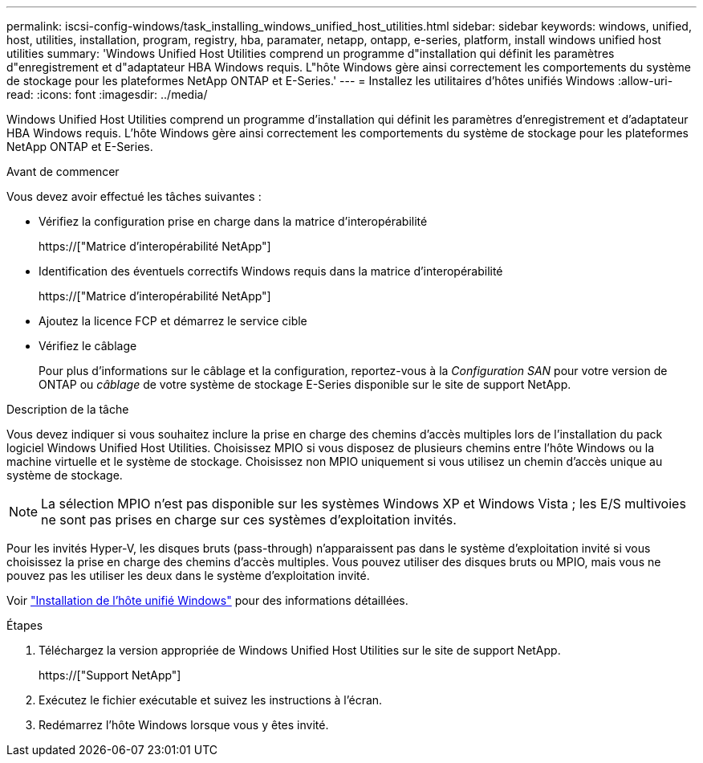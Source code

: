 ---
permalink: iscsi-config-windows/task_installing_windows_unified_host_utilities.html 
sidebar: sidebar 
keywords: windows, unified, host, utilities, installation, program, registry, hba, paramater, netapp, ontapp, e-series, platform, install windows unified host utilities 
summary: 'Windows Unified Host Utilities comprend un programme d"installation qui définit les paramètres d"enregistrement et d"adaptateur HBA Windows requis. L"hôte Windows gère ainsi correctement les comportements du système de stockage pour les plateformes NetApp ONTAP et E-Series.' 
---
= Installez les utilitaires d'hôtes unifiés Windows
:allow-uri-read: 
:icons: font
:imagesdir: ../media/


[role="lead"]
Windows Unified Host Utilities comprend un programme d'installation qui définit les paramètres d'enregistrement et d'adaptateur HBA Windows requis. L'hôte Windows gère ainsi correctement les comportements du système de stockage pour les plateformes NetApp ONTAP et E-Series.

.Avant de commencer
Vous devez avoir effectué les tâches suivantes :

* Vérifiez la configuration prise en charge dans la matrice d'interopérabilité
+
https://["Matrice d'interopérabilité NetApp"]

* Identification des éventuels correctifs Windows requis dans la matrice d'interopérabilité
+
https://["Matrice d'interopérabilité NetApp"]

* Ajoutez la licence FCP et démarrez le service cible
* Vérifiez le câblage
+
Pour plus d'informations sur le câblage et la configuration, reportez-vous à la _Configuration SAN_ pour votre version de ONTAP ou _câblage_ de votre système de stockage E-Series disponible sur le site de support NetApp.



.Description de la tâche
Vous devez indiquer si vous souhaitez inclure la prise en charge des chemins d'accès multiples lors de l'installation du pack logiciel Windows Unified Host Utilities. Choisissez MPIO si vous disposez de plusieurs chemins entre l'hôte Windows ou la machine virtuelle et le système de stockage. Choisissez non MPIO uniquement si vous utilisez un chemin d'accès unique au système de stockage.

[NOTE]
====
La sélection MPIO n'est pas disponible sur les systèmes Windows XP et Windows Vista ; les E/S multivoies ne sont pas prises en charge sur ces systèmes d'exploitation invités.

====
Pour les invités Hyper-V, les disques bruts (pass-through) n'apparaissent pas dans le système d'exploitation invité si vous choisissez la prise en charge des chemins d'accès multiples. Vous pouvez utiliser des disques bruts ou MPIO, mais vous ne pouvez pas les utiliser les deux dans le système d'exploitation invité.

Voir link:https://docs.netapp.com/us-en/ontap-sanhost/hu_wuhu_71.html["Installation de l'hôte unifié Windows"] pour des informations détaillées.

.Étapes
. Téléchargez la version appropriée de Windows Unified Host Utilities sur le site de support NetApp.
+
https://["Support NetApp"]

. Exécutez le fichier exécutable et suivez les instructions à l'écran.
. Redémarrez l'hôte Windows lorsque vous y êtes invité.

